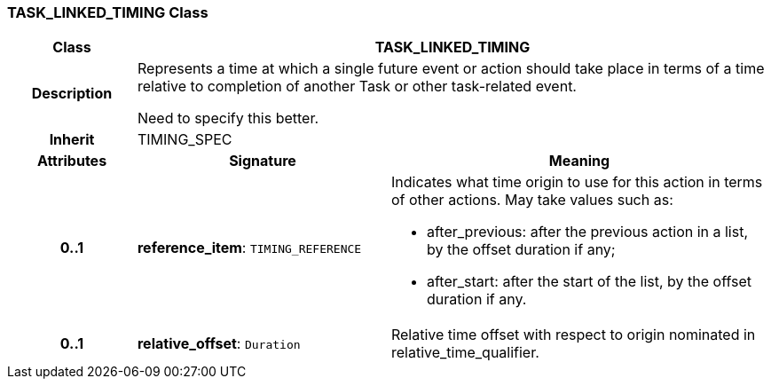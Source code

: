 === TASK_LINKED_TIMING Class

[cols="^1,2,3"]
|===
h|*Class*
2+^h|*TASK_LINKED_TIMING*

h|*Description*
2+a|Represents a time at which a single future event or action should take place in terms of a time relative to completion of another Task or other task-related event.

[.tbd]
Need to specify this better.

h|*Inherit*
2+|TIMING_SPEC

h|*Attributes*
^h|*Signature*
^h|*Meaning*

h|*0..1*
|*reference_item*: `TIMING_REFERENCE`
a|Indicates what time origin to use for this action in terms of other actions. May take values such as:

* after_previous: after the previous action in a list, by the offset duration if any;
* after_start: after the start of the list, by the offset duration if any.

h|*0..1*
|*relative_offset*: `Duration`
a|Relative time offset with respect to origin nominated in relative_time_qualifier.
|===
